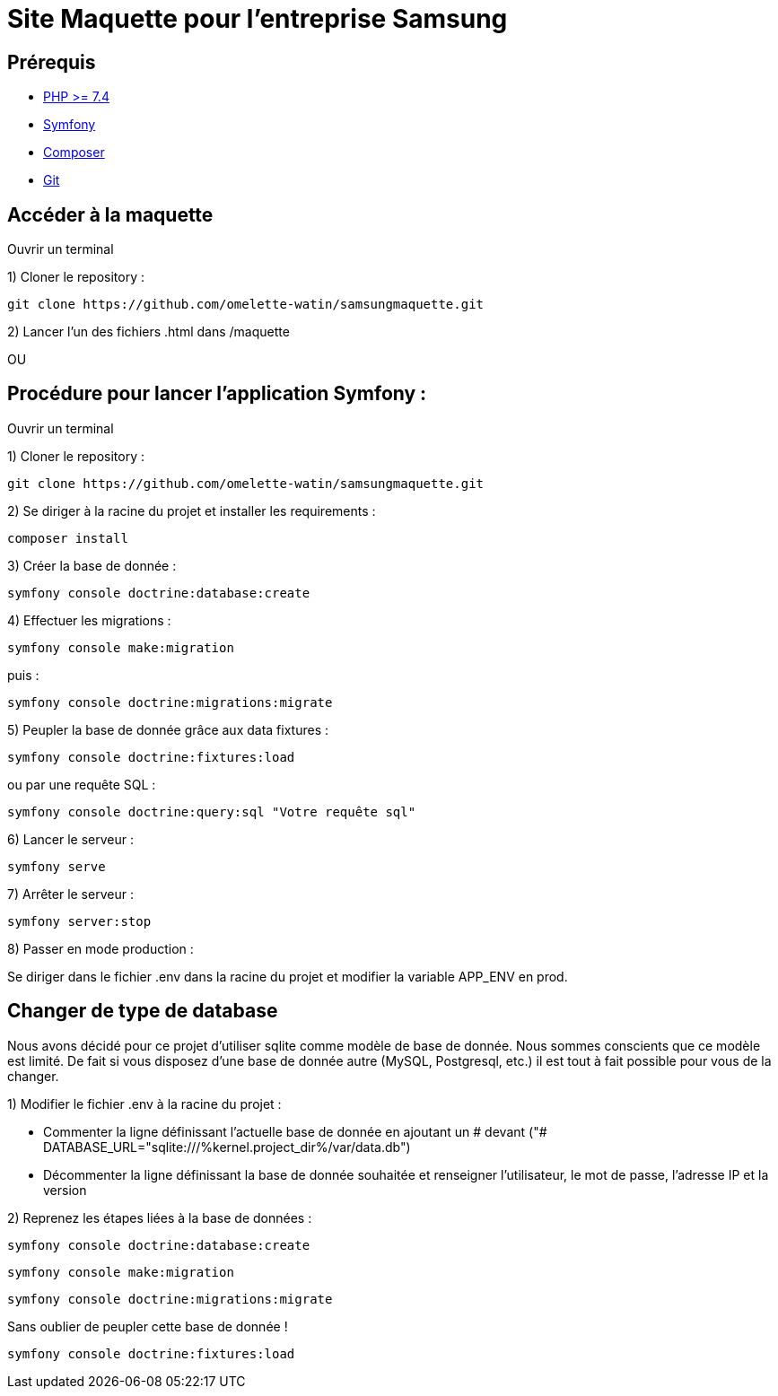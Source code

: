 = Site Maquette pour l'entreprise Samsung

== Prérequis
- https://www.php.net/downloads[PHP >= 7.4]
- https://symfony.com/doc/current/getting_started/index.html[Symfony]
- https://getcomposer.org/doc/00-intro.md[Composer]
- https://git-scm.com/downloads[Git]



== Accéder à la maquette 

Ouvrir un terminal

1) Cloner le repository :

[source]
-----
git clone https://github.com/omelette-watin/samsungmaquette.git
-----

2) Lancer l'un des fichiers .html dans /maquette

OU 

== Procédure pour lancer l'application Symfony :

Ouvrir un terminal

1) Cloner le repository :

[source]
-----
git clone https://github.com/omelette-watin/samsungmaquette.git
-----

2) Se diriger à la racine du projet et installer les requirements :

[source]
-----
composer install
-----

3) Créer la base de donnée :

[source]
-----
symfony console doctrine:database:create
-----

4) Effectuer les migrations :

[source]
-----
symfony console make:migration
-----

puis :

[source] 
-----
symfony console doctrine:migrations:migrate
-----

5) Peupler la base de donnée grâce aux data fixtures :

[source]
-----
symfony console doctrine:fixtures:load
-----

ou par une requête SQL :

[source]
-----
symfony console doctrine:query:sql "Votre requête sql"
-----

6) Lancer le serveur :

[source]
-----
symfony serve
-----

7) Arrêter le serveur :

[source]
-----
symfony server:stop
-----

8) Passer en mode production :

Se diriger dans le fichier .env dans la racine du projet et modifier la variable APP_ENV en prod.


== Changer de type de database 

Nous avons décidé pour ce projet d'utiliser sqlite comme modèle de base de donnée. Nous sommes conscients que ce modèle est limité.
De fait si vous disposez d'une base de donnée autre (MySQL, Postgresql, etc.) il est tout à fait possible pour vous de la changer.

1) Modifier le fichier .env à la racine du projet :

- Commenter la ligne définissant l'actuelle base de donnée en ajoutant un # devant ("# DATABASE_URL="sqlite:///%kernel.project_dir%/var/data.db")
- Décommenter la ligne définissant la base de donnée souhaitée et renseigner l'utilisateur, le mot de passe, l'adresse IP et la version

2) Reprenez les étapes liées à la base de données :

[source]
-----
symfony console doctrine:database:create
-----

[source]
-----
symfony console make:migration
-----

[source] 
-----
symfony console doctrine:migrations:migrate
-----

Sans oublier de peupler cette base de donnée !

[source]
-----
symfony console doctrine:fixtures:load
-----

